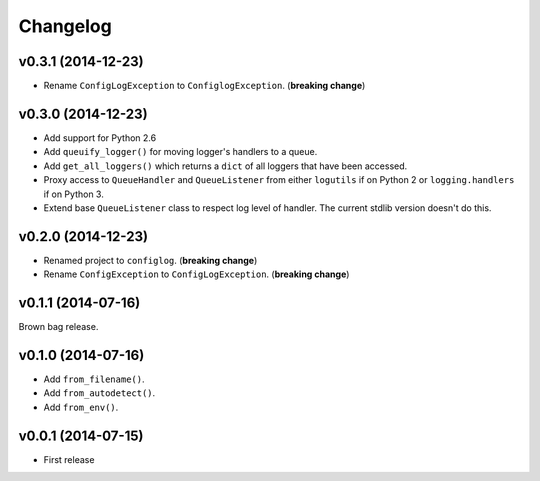 Changelog
=========


v0.3.1 (2014-12-23)
-------------------

- Rename ``ConfigLogException`` to ``ConfiglogException``. (**breaking change**)


v0.3.0 (2014-12-23)
-------------------

- Add support for Python 2.6
- Add ``queuify_logger()`` for moving logger's handlers to a queue.
- Add ``get_all_loggers()`` which returns a ``dict`` of all loggers that have been accessed.
- Proxy access to ``QueueHandler`` and ``QueueListener`` from either ``logutils`` if on Python 2 or ``logging.handlers`` if on Python 3.
- Extend base ``QueueListener`` class to respect log level of handler. The current stdlib version doesn't do this.


v0.2.0 (2014-12-23)
-------------------

- Renamed project to ``configlog``. (**breaking change**)
- Rename ``ConfigException`` to ``ConfigLogException``. (**breaking change**)


v0.1.1 (2014-07-16)
-------------------

Brown bag release.


v0.1.0 (2014-07-16)
-------------------

- Add ``from_filename()``.
- Add ``from_autodetect()``.
- Add ``from_env()``.


v0.0.1 (2014-07-15)
-------------------

- First release

